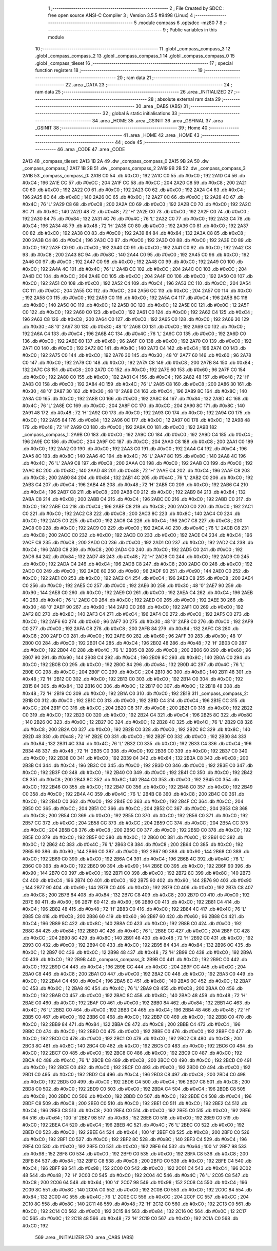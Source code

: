                               1 ;--------------------------------------------------------
                              2 ; File Created by SDCC : free open source ANSI-C Compiler
                              3 ; Version 3.5.5 #9498 (Linux)
                              4 ;--------------------------------------------------------
                              5 	.module compass
                              6 	.optsdcc -mz80
                              7 	
                              8 ;--------------------------------------------------------
                              9 ; Public variables in this module
                             10 ;--------------------------------------------------------
                             11 	.globl _compass_compass_3
                             12 	.globl _compass_compass_2
                             13 	.globl _compass_compass_1
                             14 	.globl _compass_compass_0
                             15 	.globl _compass_tileset
                             16 ;--------------------------------------------------------
                             17 ; special function registers
                             18 ;--------------------------------------------------------
                             19 ;--------------------------------------------------------
                             20 ; ram data
                             21 ;--------------------------------------------------------
                             22 	.area _DATA
                             23 ;--------------------------------------------------------
                             24 ; ram data
                             25 ;--------------------------------------------------------
                             26 	.area _INITIALIZED
                             27 ;--------------------------------------------------------
                             28 ; absolute external ram data
                             29 ;--------------------------------------------------------
                             30 	.area _DABS (ABS)
                             31 ;--------------------------------------------------------
                             32 ; global & static initialisations
                             33 ;--------------------------------------------------------
                             34 	.area _HOME
                             35 	.area _GSINIT
                             36 	.area _GSFINAL
                             37 	.area _GSINIT
                             38 ;--------------------------------------------------------
                             39 ; Home
                             40 ;--------------------------------------------------------
                             41 	.area _HOME
                             42 	.area _HOME
                             43 ;--------------------------------------------------------
                             44 ; code
                             45 ;--------------------------------------------------------
                             46 	.area _CODE
                             47 	.area _CODE
   2A13                      48 _compass_tileset:
   2A13 1B 2A                49 	.dw _compass_compass_0
   2A15 9B 2A                50 	.dw _compass_compass_1
   2A17 1B 2B                51 	.dw _compass_compass_2
   2A19 9B 2B                52 	.dw _compass_compass_3
   2A1B                      53 _compass_compass_0:
   2A1B C0                   54 	.db #0xC0	; 192
   2A1C C0                   55 	.db #0xC0	; 192
   2A1D C4                   56 	.db #0xC4	; 196
   2A1E CC                   57 	.db #0xCC	; 204
   2A1F CC                   58 	.db #0xCC	; 204
   2A20 C8                   59 	.db #0xC8	; 200
   2A21 C0                   60 	.db #0xC0	; 192
   2A22 C0                   61 	.db #0xC0	; 192
   2A23 C0                   62 	.db #0xC0	; 192
   2A24 C4                   63 	.db #0xC4	; 196
   2A25 8C                   64 	.db #0x8C	; 140
   2A26 0C                   65 	.db #0x0C	; 12
   2A27 0C                   66 	.db #0x0C	; 12
   2A28 4C                   67 	.db #0x4C	; 76	'L'
   2A29 C8                   68 	.db #0xC8	; 200
   2A2A C0                   69 	.db #0xC0	; 192
   2A2B C0                   70 	.db #0xC0	; 192
   2A2C 8C                   71 	.db #0x8C	; 140
   2A2D 48                   72 	.db #0x48	; 72	'H'
   2A2E C0                   73 	.db #0xC0	; 192
   2A2F C0                   74 	.db #0xC0	; 192
   2A30 84                   75 	.db #0x84	; 132
   2A31 4C                   76 	.db #0x4C	; 76	'L'
   2A32 C0                   77 	.db #0xC0	; 192
   2A33 C4                   78 	.db #0xC4	; 196
   2A34 48                   79 	.db #0x48	; 72	'H'
   2A35 C0                   80 	.db #0xC0	; 192
   2A36 C0                   81 	.db #0xC0	; 192
   2A37 C0                   82 	.db #0xC0	; 192
   2A38 C0                   83 	.db #0xC0	; 192
   2A39 84                   84 	.db #0x84	; 132
   2A3A C8                   85 	.db #0xC8	; 200
   2A3B C4                   86 	.db #0xC4	; 196
   2A3C C0                   87 	.db #0xC0	; 192
   2A3D C0                   88 	.db #0xC0	; 192
   2A3E C0                   89 	.db #0xC0	; 192
   2A3F C0                   90 	.db #0xC0	; 192
   2A40 C0                   91 	.db #0xC0	; 192
   2A41 C0                   92 	.db #0xC0	; 192
   2A42 C8                   93 	.db #0xC8	; 200
   2A43 8C                   94 	.db #0x8C	; 140
   2A44 C0                   95 	.db #0xC0	; 192
   2A45 C0                   96 	.db #0xC0	; 192
   2A46 C0                   97 	.db #0xC0	; 192
   2A47 C0                   98 	.db #0xC0	; 192
   2A48 C0                   99 	.db #0xC0	; 192
   2A49 C0                  100 	.db #0xC0	; 192
   2A4A 4C                  101 	.db #0x4C	; 76	'L'
   2A4B CC                  102 	.db #0xCC	; 204
   2A4C CC                  103 	.db #0xCC	; 204
   2A4D CC                  104 	.db #0xCC	; 204
   2A4E CC                  105 	.db #0xCC	; 204
   2A4F C0                  106 	.db #0xC0	; 192
   2A50 C0                  107 	.db #0xC0	; 192
   2A51 C0                  108 	.db #0xC0	; 192
   2A52 C4                  109 	.db #0xC4	; 196
   2A53 CC                  110 	.db #0xCC	; 204
   2A54 CC                  111 	.db #0xCC	; 204
   2A55 CC                  112 	.db #0xCC	; 204
   2A56 CC                  113 	.db #0xCC	; 204
   2A57 C0                  114 	.db #0xC0	; 192
   2A58 C0                  115 	.db #0xC0	; 192
   2A59 C0                  116 	.db #0xC0	; 192
   2A5A C4                  117 	.db #0xC4	; 196
   2A5B 8C                  118 	.db #0x8C	; 140
   2A5C 0C                  119 	.db #0x0C	; 12
   2A5D 0C                  120 	.db #0x0C	; 12
   2A5E 0C                  121 	.db #0x0C	; 12
   2A5F C0                  122 	.db #0xC0	; 192
   2A60 C0                  123 	.db #0xC0	; 192
   2A61 C0                  124 	.db #0xC0	; 192
   2A62 C4                  125 	.db #0xC4	; 196
   2A63 C8                  126 	.db #0xC8	; 200
   2A64 C0                  127 	.db #0xC0	; 192
   2A65 C0                  128 	.db #0xC0	; 192
   2A66 30                  129 	.db #0x30	; 48	'0'
   2A67 30                  130 	.db #0x30	; 48	'0'
   2A68 C0                  131 	.db #0xC0	; 192
   2A69 C0                  132 	.db #0xC0	; 192
   2A6A C4                  133 	.db #0xC4	; 196
   2A6B 4C                  134 	.db #0x4C	; 76	'L'
   2A6C C0                  135 	.db #0xC0	; 192
   2A6D C0                  136 	.db #0xC0	; 192
   2A6E 60                  137 	.db #0x60	; 96
   2A6F C0                  138 	.db #0xC0	; 192
   2A70 C0                  139 	.db #0xC0	; 192
   2A71 C0                  140 	.db #0xC0	; 192
   2A72 8C                  141 	.db #0x8C	; 140
   2A73 C4                  142 	.db #0xC4	; 196
   2A74 C0                  143 	.db #0xC0	; 192
   2A75 C0                  144 	.db #0xC0	; 192
   2A76 30                  145 	.db #0x30	; 48	'0'
   2A77 60                  146 	.db #0x60	; 96
   2A78 C0                  147 	.db #0xC0	; 192
   2A79 C0                  148 	.db #0xC0	; 192
   2A7A C8                  149 	.db #0xC8	; 200
   2A7B 84                  150 	.db #0x84	; 132
   2A7C C8                  151 	.db #0xC8	; 200
   2A7D C0                  152 	.db #0xC0	; 192
   2A7E 60                  153 	.db #0x60	; 96
   2A7F C0                  154 	.db #0xC0	; 192
   2A80 C0                  155 	.db #0xC0	; 192
   2A81 C4                  156 	.db #0xC4	; 196
   2A82 48                  157 	.db #0x48	; 72	'H'
   2A83 C0                  158 	.db #0xC0	; 192
   2A84 4C                  159 	.db #0x4C	; 76	'L'
   2A85 C8                  160 	.db #0xC8	; 200
   2A86 30                  161 	.db #0x30	; 48	'0'
   2A87 30                  162 	.db #0x30	; 48	'0'
   2A88 C4                  163 	.db #0xC4	; 196
   2A89 8C                  164 	.db #0x8C	; 140
   2A8A C0                  165 	.db #0xC0	; 192
   2A8B C0                  166 	.db #0xC0	; 192
   2A8C 84                  167 	.db #0x84	; 132
   2A8D 4C                  168 	.db #0x4C	; 76	'L'
   2A8E CC                  169 	.db #0xCC	; 204
   2A8F CC                  170 	.db #0xCC	; 204
   2A90 8C                  171 	.db #0x8C	; 140
   2A91 48                  172 	.db #0x48	; 72	'H'
   2A92 C0                  173 	.db #0xC0	; 192
   2A93 C0                  174 	.db #0xC0	; 192
   2A94 C0                  175 	.db #0xC0	; 192
   2A95 84                  176 	.db #0x84	; 132
   2A96 0C                  177 	.db #0x0C	; 12
   2A97 0C                  178 	.db #0x0C	; 12
   2A98 48                  179 	.db #0x48	; 72	'H'
   2A99 C0                  180 	.db #0xC0	; 192
   2A9A C0                  181 	.db #0xC0	; 192
   2A9B                     182 _compass_compass_1:
   2A9B C0                  183 	.db #0xC0	; 192
   2A9C C0                  184 	.db #0xC0	; 192
   2A9D C4                  185 	.db #0xC4	; 196
   2A9E CC                  186 	.db #0xCC	; 204
   2A9F CC                  187 	.db #0xCC	; 204
   2AA0 C8                  188 	.db #0xC8	; 200
   2AA1 C0                  189 	.db #0xC0	; 192
   2AA2 C0                  190 	.db #0xC0	; 192
   2AA3 C0                  191 	.db #0xC0	; 192
   2AA4 C4                  192 	.db #0xC4	; 196
   2AA5 8C                  193 	.db #0x8C	; 140
   2AA6 4C                  194 	.db #0x4C	; 76	'L'
   2AA7 8C                  195 	.db #0x8C	; 140
   2AA8 4C                  196 	.db #0x4C	; 76	'L'
   2AA9 C8                  197 	.db #0xC8	; 200
   2AAA C0                  198 	.db #0xC0	; 192
   2AAB C0                  199 	.db #0xC0	; 192
   2AAC 8C                  200 	.db #0x8C	; 140
   2AAD 48                  201 	.db #0x48	; 72	'H'
   2AAE C4                  202 	.db #0xC4	; 196
   2AAF C8                  203 	.db #0xC8	; 200
   2AB0 84                  204 	.db #0x84	; 132
   2AB1 4C                  205 	.db #0x4C	; 76	'L'
   2AB2 C0                  206 	.db #0xC0	; 192
   2AB3 C4                  207 	.db #0xC4	; 196
   2AB4 48                  208 	.db #0x48	; 72	'H'
   2AB5 C0                  209 	.db #0xC0	; 192
   2AB6 C4                  210 	.db #0xC4	; 196
   2AB7 C8                  211 	.db #0xC8	; 200
   2AB8 C0                  212 	.db #0xC0	; 192
   2AB9 84                  213 	.db #0x84	; 132
   2ABA C8                  214 	.db #0xC8	; 200
   2ABB C4                  215 	.db #0xC4	; 196
   2ABC C0                  216 	.db #0xC0	; 192
   2ABD C0                  217 	.db #0xC0	; 192
   2ABE C4                  218 	.db #0xC4	; 196
   2ABF C8                  219 	.db #0xC8	; 200
   2AC0 C0                  220 	.db #0xC0	; 192
   2AC1 C0                  221 	.db #0xC0	; 192
   2AC2 C8                  222 	.db #0xC8	; 200
   2AC3 8C                  223 	.db #0x8C	; 140
   2AC4 C0                  224 	.db #0xC0	; 192
   2AC5 C0                  225 	.db #0xC0	; 192
   2AC6 C4                  226 	.db #0xC4	; 196
   2AC7 C8                  227 	.db #0xC8	; 200
   2AC8 C0                  228 	.db #0xC0	; 192
   2AC9 C0                  229 	.db #0xC0	; 192
   2ACA 4C                  230 	.db #0x4C	; 76	'L'
   2ACB C8                  231 	.db #0xC8	; 200
   2ACC C0                  232 	.db #0xC0	; 192
   2ACD C0                  233 	.db #0xC0	; 192
   2ACE C4                  234 	.db #0xC4	; 196
   2ACF C8                  235 	.db #0xC8	; 200
   2AD0 C0                  236 	.db #0xC0	; 192
   2AD1 C0                  237 	.db #0xC0	; 192
   2AD2 C4                  238 	.db #0xC4	; 196
   2AD3 C8                  239 	.db #0xC8	; 200
   2AD4 C0                  240 	.db #0xC0	; 192
   2AD5 C0                  241 	.db #0xC0	; 192
   2AD6 84                  242 	.db #0x84	; 132
   2AD7 48                  243 	.db #0x48	; 72	'H'
   2AD8 C0                  244 	.db #0xC0	; 192
   2AD9 C0                  245 	.db #0xC0	; 192
   2ADA C4                  246 	.db #0xC4	; 196
   2ADB C8                  247 	.db #0xC8	; 200
   2ADC C0                  248 	.db #0xC0	; 192
   2ADD C0                  249 	.db #0xC0	; 192
   2ADE 60                  250 	.db #0x60	; 96
   2ADF 90                  251 	.db #0x90	; 144
   2AE0 C0                  252 	.db #0xC0	; 192
   2AE1 C0                  253 	.db #0xC0	; 192
   2AE2 C4                  254 	.db #0xC4	; 196
   2AE3 C8                  255 	.db #0xC8	; 200
   2AE4 C0                  256 	.db #0xC0	; 192
   2AE5 C0                  257 	.db #0xC0	; 192
   2AE6 30                  258 	.db #0x30	; 48	'0'
   2AE7 90                  259 	.db #0x90	; 144
   2AE8 C0                  260 	.db #0xC0	; 192
   2AE9 C0                  261 	.db #0xC0	; 192
   2AEA C4                  262 	.db #0xC4	; 196
   2AEB 4C                  263 	.db #0x4C	; 76	'L'
   2AEC C0                  264 	.db #0xC0	; 192
   2AED C0                  265 	.db #0xC0	; 192
   2AEE 30                  266 	.db #0x30	; 48	'0'
   2AEF 90                  267 	.db #0x90	; 144
   2AF0 C0                  268 	.db #0xC0	; 192
   2AF1 C0                  269 	.db #0xC0	; 192
   2AF2 8C                  270 	.db #0x8C	; 140
   2AF3 C4                  271 	.db #0xC4	; 196
   2AF4 C0                  272 	.db #0xC0	; 192
   2AF5 C0                  273 	.db #0xC0	; 192
   2AF6 60                  274 	.db #0x60	; 96
   2AF7 30                  275 	.db #0x30	; 48	'0'
   2AF8 C0                  276 	.db #0xC0	; 192
   2AF9 C0                  277 	.db #0xC0	; 192
   2AFA C8                  278 	.db #0xC8	; 200
   2AFB 84                  279 	.db #0x84	; 132
   2AFC C8                  280 	.db #0xC8	; 200
   2AFD C0                  281 	.db #0xC0	; 192
   2AFE 60                  282 	.db #0x60	; 96
   2AFF 30                  283 	.db #0x30	; 48	'0'
   2B00 C0                  284 	.db #0xC0	; 192
   2B01 C4                  285 	.db #0xC4	; 196
   2B02 48                  286 	.db #0x48	; 72	'H'
   2B03 C0                  287 	.db #0xC0	; 192
   2B04 4C                  288 	.db #0x4C	; 76	'L'
   2B05 C8                  289 	.db #0xC8	; 200
   2B06 60                  290 	.db #0x60	; 96
   2B07 90                  291 	.db #0x90	; 144
   2B08 C4                  292 	.db #0xC4	; 196
   2B09 8C                  293 	.db #0x8C	; 140
   2B0A C0                  294 	.db #0xC0	; 192
   2B0B C0                  295 	.db #0xC0	; 192
   2B0C 84                  296 	.db #0x84	; 132
   2B0D 4C                  297 	.db #0x4C	; 76	'L'
   2B0E CC                  298 	.db #0xCC	; 204
   2B0F CC                  299 	.db #0xCC	; 204
   2B10 8C                  300 	.db #0x8C	; 140
   2B11 48                  301 	.db #0x48	; 72	'H'
   2B12 C0                  302 	.db #0xC0	; 192
   2B13 C0                  303 	.db #0xC0	; 192
   2B14 C0                  304 	.db #0xC0	; 192
   2B15 84                  305 	.db #0x84	; 132
   2B16 0C                  306 	.db #0x0C	; 12
   2B17 0C                  307 	.db #0x0C	; 12
   2B18 48                  308 	.db #0x48	; 72	'H'
   2B19 C0                  309 	.db #0xC0	; 192
   2B1A C0                  310 	.db #0xC0	; 192
   2B1B                     311 _compass_compass_2:
   2B1B C0                  312 	.db #0xC0	; 192
   2B1C C0                  313 	.db #0xC0	; 192
   2B1D C4                  314 	.db #0xC4	; 196
   2B1E CC                  315 	.db #0xCC	; 204
   2B1F CC                  316 	.db #0xCC	; 204
   2B20 C8                  317 	.db #0xC8	; 200
   2B21 C0                  318 	.db #0xC0	; 192
   2B22 C0                  319 	.db #0xC0	; 192
   2B23 C0                  320 	.db #0xC0	; 192
   2B24 C4                  321 	.db #0xC4	; 196
   2B25 8C                  322 	.db #0x8C	; 140
   2B26 0C                  323 	.db #0x0C	; 12
   2B27 0C                  324 	.db #0x0C	; 12
   2B28 4C                  325 	.db #0x4C	; 76	'L'
   2B29 C8                  326 	.db #0xC8	; 200
   2B2A C0                  327 	.db #0xC0	; 192
   2B2B C0                  328 	.db #0xC0	; 192
   2B2C 8C                  329 	.db #0x8C	; 140
   2B2D 48                  330 	.db #0x48	; 72	'H'
   2B2E C0                  331 	.db #0xC0	; 192
   2B2F C0                  332 	.db #0xC0	; 192
   2B30 84                  333 	.db #0x84	; 132
   2B31 4C                  334 	.db #0x4C	; 76	'L'
   2B32 C0                  335 	.db #0xC0	; 192
   2B33 C4                  336 	.db #0xC4	; 196
   2B34 48                  337 	.db #0x48	; 72	'H'
   2B35 C0                  338 	.db #0xC0	; 192
   2B36 C0                  339 	.db #0xC0	; 192
   2B37 C0                  340 	.db #0xC0	; 192
   2B38 C0                  341 	.db #0xC0	; 192
   2B39 84                  342 	.db #0x84	; 132
   2B3A C8                  343 	.db #0xC8	; 200
   2B3B C4                  344 	.db #0xC4	; 196
   2B3C C0                  345 	.db #0xC0	; 192
   2B3D C0                  346 	.db #0xC0	; 192
   2B3E C0                  347 	.db #0xC0	; 192
   2B3F C0                  348 	.db #0xC0	; 192
   2B40 C0                  349 	.db #0xC0	; 192
   2B41 C0                  350 	.db #0xC0	; 192
   2B42 C8                  351 	.db #0xC8	; 200
   2B43 8C                  352 	.db #0x8C	; 140
   2B44 C0                  353 	.db #0xC0	; 192
   2B45 C0                  354 	.db #0xC0	; 192
   2B46 C0                  355 	.db #0xC0	; 192
   2B47 C0                  356 	.db #0xC0	; 192
   2B48 C0                  357 	.db #0xC0	; 192
   2B49 C0                  358 	.db #0xC0	; 192
   2B4A 4C                  359 	.db #0x4C	; 76	'L'
   2B4B C8                  360 	.db #0xC8	; 200
   2B4C C0                  361 	.db #0xC0	; 192
   2B4D C0                  362 	.db #0xC0	; 192
   2B4E C0                  363 	.db #0xC0	; 192
   2B4F CC                  364 	.db #0xCC	; 204
   2B50 CC                  365 	.db #0xCC	; 204
   2B51 CC                  366 	.db #0xCC	; 204
   2B52 CC                  367 	.db #0xCC	; 204
   2B53 C8                  368 	.db #0xC8	; 200
   2B54 C0                  369 	.db #0xC0	; 192
   2B55 C0                  370 	.db #0xC0	; 192
   2B56 C0                  371 	.db #0xC0	; 192
   2B57 CC                  372 	.db #0xCC	; 204
   2B58 CC                  373 	.db #0xCC	; 204
   2B59 CC                  374 	.db #0xCC	; 204
   2B5A CC                  375 	.db #0xCC	; 204
   2B5B C8                  376 	.db #0xC8	; 200
   2B5C C0                  377 	.db #0xC0	; 192
   2B5D C0                  378 	.db #0xC0	; 192
   2B5E C0                  379 	.db #0xC0	; 192
   2B5F 0C                  380 	.db #0x0C	; 12
   2B60 0C                  381 	.db #0x0C	; 12
   2B61 0C                  382 	.db #0x0C	; 12
   2B62 4C                  383 	.db #0x4C	; 76	'L'
   2B63 C8                  384 	.db #0xC8	; 200
   2B64 C0                  385 	.db #0xC0	; 192
   2B65 90                  386 	.db #0x90	; 144
   2B66 C0                  387 	.db #0xC0	; 192
   2B67 90                  388 	.db #0x90	; 144
   2B68 C0                  389 	.db #0xC0	; 192
   2B69 C0                  390 	.db #0xC0	; 192
   2B6A C4                  391 	.db #0xC4	; 196
   2B6B 4C                  392 	.db #0x4C	; 76	'L'
   2B6C C0                  393 	.db #0xC0	; 192
   2B6D 90                  394 	.db #0x90	; 144
   2B6E C0                  395 	.db #0xC0	; 192
   2B6F 90                  396 	.db #0x90	; 144
   2B70 C0                  397 	.db #0xC0	; 192
   2B71 C0                  398 	.db #0xC0	; 192
   2B72 8C                  399 	.db #0x8C	; 140
   2B73 C4                  400 	.db #0xC4	; 196
   2B74 C0                  401 	.db #0xC0	; 192
   2B75 90                  402 	.db #0x90	; 144
   2B76 90                  403 	.db #0x90	; 144
   2B77 90                  404 	.db #0x90	; 144
   2B78 C0                  405 	.db #0xC0	; 192
   2B79 C0                  406 	.db #0xC0	; 192
   2B7A C8                  407 	.db #0xC8	; 200
   2B7B 84                  408 	.db #0x84	; 132
   2B7C C8                  409 	.db #0xC8	; 200
   2B7D C0                  410 	.db #0xC0	; 192
   2B7E 60                  411 	.db #0x60	; 96
   2B7F 60                  412 	.db #0x60	; 96
   2B80 C0                  413 	.db #0xC0	; 192
   2B81 C4                  414 	.db #0xC4	; 196
   2B82 48                  415 	.db #0x48	; 72	'H'
   2B83 C0                  416 	.db #0xC0	; 192
   2B84 4C                  417 	.db #0x4C	; 76	'L'
   2B85 C8                  418 	.db #0xC8	; 200
   2B86 60                  419 	.db #0x60	; 96
   2B87 60                  420 	.db #0x60	; 96
   2B88 C4                  421 	.db #0xC4	; 196
   2B89 8C                  422 	.db #0x8C	; 140
   2B8A C0                  423 	.db #0xC0	; 192
   2B8B C0                  424 	.db #0xC0	; 192
   2B8C 84                  425 	.db #0x84	; 132
   2B8D 4C                  426 	.db #0x4C	; 76	'L'
   2B8E CC                  427 	.db #0xCC	; 204
   2B8F CC                  428 	.db #0xCC	; 204
   2B90 8C                  429 	.db #0x8C	; 140
   2B91 48                  430 	.db #0x48	; 72	'H'
   2B92 C0                  431 	.db #0xC0	; 192
   2B93 C0                  432 	.db #0xC0	; 192
   2B94 C0                  433 	.db #0xC0	; 192
   2B95 84                  434 	.db #0x84	; 132
   2B96 0C                  435 	.db #0x0C	; 12
   2B97 0C                  436 	.db #0x0C	; 12
   2B98 48                  437 	.db #0x48	; 72	'H'
   2B99 C0                  438 	.db #0xC0	; 192
   2B9A C0                  439 	.db #0xC0	; 192
   2B9B                     440 _compass_compass_3:
   2B9B C0                  441 	.db #0xC0	; 192
   2B9C C0                  442 	.db #0xC0	; 192
   2B9D C4                  443 	.db #0xC4	; 196
   2B9E CC                  444 	.db #0xCC	; 204
   2B9F CC                  445 	.db #0xCC	; 204
   2BA0 C8                  446 	.db #0xC8	; 200
   2BA1 C0                  447 	.db #0xC0	; 192
   2BA2 C0                  448 	.db #0xC0	; 192
   2BA3 C0                  449 	.db #0xC0	; 192
   2BA4 C4                  450 	.db #0xC4	; 196
   2BA5 8C                  451 	.db #0x8C	; 140
   2BA6 0C                  452 	.db #0x0C	; 12
   2BA7 0C                  453 	.db #0x0C	; 12
   2BA8 4C                  454 	.db #0x4C	; 76	'L'
   2BA9 C8                  455 	.db #0xC8	; 200
   2BAA C0                  456 	.db #0xC0	; 192
   2BAB C0                  457 	.db #0xC0	; 192
   2BAC 8C                  458 	.db #0x8C	; 140
   2BAD 48                  459 	.db #0x48	; 72	'H'
   2BAE C0                  460 	.db #0xC0	; 192
   2BAF C0                  461 	.db #0xC0	; 192
   2BB0 84                  462 	.db #0x84	; 132
   2BB1 4C                  463 	.db #0x4C	; 76	'L'
   2BB2 C0                  464 	.db #0xC0	; 192
   2BB3 C4                  465 	.db #0xC4	; 196
   2BB4 48                  466 	.db #0x48	; 72	'H'
   2BB5 C0                  467 	.db #0xC0	; 192
   2BB6 C0                  468 	.db #0xC0	; 192
   2BB7 C0                  469 	.db #0xC0	; 192
   2BB8 C0                  470 	.db #0xC0	; 192
   2BB9 84                  471 	.db #0x84	; 132
   2BBA C8                  472 	.db #0xC8	; 200
   2BBB C4                  473 	.db #0xC4	; 196
   2BBC C0                  474 	.db #0xC0	; 192
   2BBD C0                  475 	.db #0xC0	; 192
   2BBE C0                  476 	.db #0xC0	; 192
   2BBF C0                  477 	.db #0xC0	; 192
   2BC0 C0                  478 	.db #0xC0	; 192
   2BC1 C0                  479 	.db #0xC0	; 192
   2BC2 C8                  480 	.db #0xC8	; 200
   2BC3 8C                  481 	.db #0x8C	; 140
   2BC4 C0                  482 	.db #0xC0	; 192
   2BC5 C0                  483 	.db #0xC0	; 192
   2BC6 C0                  484 	.db #0xC0	; 192
   2BC7 C0                  485 	.db #0xC0	; 192
   2BC8 C0                  486 	.db #0xC0	; 192
   2BC9 C0                  487 	.db #0xC0	; 192
   2BCA 4C                  488 	.db #0x4C	; 76	'L'
   2BCB C8                  489 	.db #0xC8	; 200
   2BCC C0                  490 	.db #0xC0	; 192
   2BCD C0                  491 	.db #0xC0	; 192
   2BCE C0                  492 	.db #0xC0	; 192
   2BCF C0                  493 	.db #0xC0	; 192
   2BD0 C0                  494 	.db #0xC0	; 192
   2BD1 C0                  495 	.db #0xC0	; 192
   2BD2 C4                  496 	.db #0xC4	; 196
   2BD3 C8                  497 	.db #0xC8	; 200
   2BD4 C0                  498 	.db #0xC0	; 192
   2BD5 C0                  499 	.db #0xC0	; 192
   2BD6 C4                  500 	.db #0xC4	; 196
   2BD7 C8                  501 	.db #0xC8	; 200
   2BD8 C0                  502 	.db #0xC0	; 192
   2BD9 C0                  503 	.db #0xC0	; 192
   2BDA C4                  504 	.db #0xC4	; 196
   2BDB C8                  505 	.db #0xC8	; 200
   2BDC C0                  506 	.db #0xC0	; 192
   2BDD C0                  507 	.db #0xC0	; 192
   2BDE C4                  508 	.db #0xC4	; 196
   2BDF C8                  509 	.db #0xC8	; 200
   2BE0 C0                  510 	.db #0xC0	; 192
   2BE1 C0                  511 	.db #0xC0	; 192
   2BE2 C4                  512 	.db #0xC4	; 196
   2BE3 C8                  513 	.db #0xC8	; 200
   2BE4 C0                  514 	.db #0xC0	; 192
   2BE5 C0                  515 	.db #0xC0	; 192
   2BE6 64                  516 	.db #0x64	; 100	'd'
   2BE7 98                  517 	.db #0x98	; 152
   2BE8 C0                  518 	.db #0xC0	; 192
   2BE9 C0                  519 	.db #0xC0	; 192
   2BEA C4                  520 	.db #0xC4	; 196
   2BEB 4C                  521 	.db #0x4C	; 76	'L'
   2BEC C0                  522 	.db #0xC0	; 192
   2BED C0                  523 	.db #0xC0	; 192
   2BEE 64                  524 	.db #0x64	; 100	'd'
   2BEF C8                  525 	.db #0xC8	; 200
   2BF0 C0                  526 	.db #0xC0	; 192
   2BF1 C0                  527 	.db #0xC0	; 192
   2BF2 8C                  528 	.db #0x8C	; 140
   2BF3 C4                  529 	.db #0xC4	; 196
   2BF4 C0                  530 	.db #0xC0	; 192
   2BF5 C0                  531 	.db #0xC0	; 192
   2BF6 64                  532 	.db #0x64	; 100	'd'
   2BF7 98                  533 	.db #0x98	; 152
   2BF8 C0                  534 	.db #0xC0	; 192
   2BF9 C0                  535 	.db #0xC0	; 192
   2BFA C8                  536 	.db #0xC8	; 200
   2BFB 84                  537 	.db #0x84	; 132
   2BFC C8                  538 	.db #0xC8	; 200
   2BFD C0                  539 	.db #0xC0	; 192
   2BFE C4                  540 	.db #0xC4	; 196
   2BFF 98                  541 	.db #0x98	; 152
   2C00 C0                  542 	.db #0xC0	; 192
   2C01 C4                  543 	.db #0xC4	; 196
   2C02 48                  544 	.db #0x48	; 72	'H'
   2C03 C0                  545 	.db #0xC0	; 192
   2C04 4C                  546 	.db #0x4C	; 76	'L'
   2C05 C8                  547 	.db #0xC8	; 200
   2C06 64                  548 	.db #0x64	; 100	'd'
   2C07 98                  549 	.db #0x98	; 152
   2C08 C4                  550 	.db #0xC4	; 196
   2C09 8C                  551 	.db #0x8C	; 140
   2C0A C0                  552 	.db #0xC0	; 192
   2C0B C0                  553 	.db #0xC0	; 192
   2C0C 84                  554 	.db #0x84	; 132
   2C0D 4C                  555 	.db #0x4C	; 76	'L'
   2C0E CC                  556 	.db #0xCC	; 204
   2C0F CC                  557 	.db #0xCC	; 204
   2C10 8C                  558 	.db #0x8C	; 140
   2C11 48                  559 	.db #0x48	; 72	'H'
   2C12 C0                  560 	.db #0xC0	; 192
   2C13 C0                  561 	.db #0xC0	; 192
   2C14 C0                  562 	.db #0xC0	; 192
   2C15 84                  563 	.db #0x84	; 132
   2C16 0C                  564 	.db #0x0C	; 12
   2C17 0C                  565 	.db #0x0C	; 12
   2C18 48                  566 	.db #0x48	; 72	'H'
   2C19 C0                  567 	.db #0xC0	; 192
   2C1A C0                  568 	.db #0xC0	; 192
                            569 	.area _INITIALIZER
                            570 	.area _CABS (ABS)
